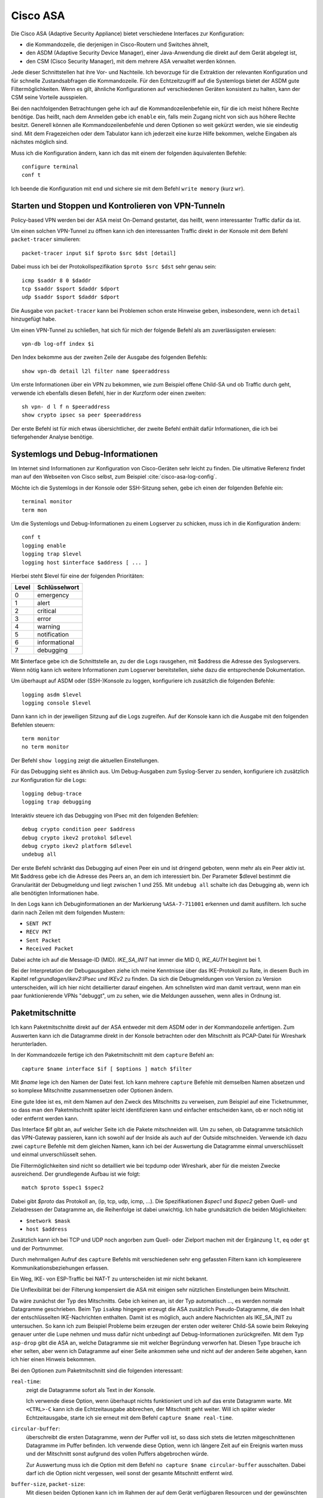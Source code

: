 
Cisco ASA
=========

Die Cisco ASA (Adaptive Security Appliance) bietet verschiedene Interfaces
zur Konfiguration:

* die Kommandozeile, die derjenigen in Cisco-Routern und Switches
  ähnelt,

* den ASDM (Adaptive Security Device Manager), einer Java-Anwendung die
  direkt auf dem Gerät abgelegt ist,

* den CSM (Cisco Security Manager), mit dem mehrere ASA verwaltet werden
  können.

Jede dieser Schnittstellen hat ihre Vor- und Nachteile.
Ich bevorzuge für die Extraktion der relevanten Konfiguration und für
schnelle Zustandsabfragen die Kommandozeile.
Für den Echtzeitzugriff auf die Systemlogs bietet der ASDM gute
Filtermöglichkeiten.
Wenn es gilt, ähnliche Konfigurationen auf verschiedenen Geräten
konsistent zu halten, kann der CSM seine Vorteile ausspielen.

Bei den nachfolgenden Betrachtungen gehe ich auf die
Kommandozeilenbefehle ein, für die ich meist höhere Rechte benötige.
Das heißt, nach dem Anmelden gebe ich ``enable`` ein, falls mein Zugang
nicht von sich aus höhere Rechte besitzt.
Generell können alle Kommandozeilenbefehle und deren Optionen so weit
gekürzt werden, wie sie eindeutig sind. Mit dem Fragezeichen oder dem
Tabulator kann ich jederzeit eine kurze Hilfe bekommen, welche Eingaben
als nächstes möglich sind.

Muss ich die Konfiguration ändern, kann ich das mit einem der folgenden
äquivalenten Befehle::

  configure terminal
  conf t

Ich beende die Konfiguration mit ``end`` und sichere sie mit dem Befehl
``write memory`` (kurz ``wr``).

Starten und Stoppen und Kontrolieren von VPN-Tunneln
----------------------------------------------------

Policy-based VPN werden bei der ASA meist On-Demand gestartet, das
heißt, wenn interessanter Traffic dafür da ist.

Um einen solchen VPN-Tunnel zu öffnen kann ich den interessanten Traffic
direkt in der Konsole mit dem Befehl ``packet-tracer`` simulieren::

  packet-tracer input $if $proto $src $dst [detail]

Dabei muss ich bei der Protokollspezifikation ``$proto $src $dst``
sehr genau sein::

  icmp $saddr 8 0 $daddr
  tcp $saddr $sport $daddr $dport
  udp $saddr $sport $daddr $dport

Die Ausgabe von ``packet-tracer`` kann bei Problemen schon erste
Hinweise geben, insbesondere, wenn ich ``detail`` hinzugefügt habe.

Um einen VPN-Tunnel zu schließen, hat sich für mich der folgende Befehl
als am zuverlässigsten erwiesen::

  vpn-db log-off index $i

Den Index bekomme aus der zweiten Zeile der Ausgabe des folgenden
Befehls::

  show vpn-db detail l2l filter name $peeraddress

Um erste Informationen über ein VPN zu bekommen, wie zum Beispiel offene
Child-SA und ob Traffic durch geht, verwende ich ebenfalls diesen
Befehl, hier in der Kurzform oder einen zweiten::

  sh vpn- d l f n $peeraddress
  show crypto ipsec sa peer $peeraddress

Der erste Befehl ist für mich etwas übersichtlicher, der zweite Befehl
enthält dafür Informationen, die ich bei tiefergehender Analyse
benötige.

Systemlogs und Debug-Informationen
----------------------------------

Im Internet sind Informationen zur Konfiguration von Cisco-Geräten sehr
leicht zu finden.
Die ultimative Referenz findet man auf den Webseiten von Cisco selbst,
zum Beispiel :cite:`cisco-asa-log-config`.

Möchte ich die Systemlogs in der Konsole oder SSH-Sitzung sehen, gebe
ich einen der folgenden Befehle ein::

   terminal monitor
   term mon

Um die Systemlogs und Debug-Informationen zu einem Logserver zu
schicken, muss ich in die Konfiguration ändern::

   conf t
   logging enable
   logging trap $level
   logging host $interface $address [ ... ]

Hierbei steht $level für eine der folgenden Prioritäten:

===== =============
Level Schlüsselwort
===== =============
  0   emergency
  1   alert
  2   critical
  3   error
  4   warning
  5   notification
  6   informational
  7   debugging
===== =============

Mit $interface gebe ich die Schnittstelle an, zu der die Logs rausgehen,
mit $address die Adresse des Syslogservers.
Wenn nötig kann ich weitere Informationen zum Logserver bereitstellen,
siehe dazu die entsprechende Dokumentation.

Um überhaupt auf ASDM oder (SSH-)Konsole zu loggen, konfiguriere ich
zusätzlich die folgenden Befehle::

  logging asdm $level
  logging console $level

Dann kann ich in der jeweiligen Sitzung auf die Logs zugreifen.
Auf der Konsole kann ich die Ausgabe mit den folgenden Befehlen
steuern::

  term monitor
  no term monitor

Der Befehl ``show logging`` zeigt die aktuellen Einstellungen.

Für das Debugging sieht es ähnlich aus.
Um Debug-Ausgaben zum Syslog-Server zu senden, konfiguriere ich
zusätzlich zur Konfiguration für die Logs::

  logging debug-trace
  logging trap debugging

Interaktiv steuere ich das Debugging von IPsec mit den folgenden
Befehlen::

  debug crypto condition peer $address
  debug crypto ikev2 protokol $dlevel
  debug crypto ikev2 platform $dlevel
  undebug all

Der erste Befehl schränkt das Debugging auf einen Peer ein und ist
dringend geboten, wenn mehr als ein Peer aktiv ist.
Mit $address gebe ich die Adresse des Peers an, an dem ich interessiert
bin.
Der Parameter $dlevel bestimmt die Granularität der Debugmeldung und
liegt zwischen 1 und 255.
Mit ``undebug all`` schalte ich das Debugging ab, wenn ich alle
benötigten Informationen habe.

In den Logs kann ich Debuginformationen an der Markierung
``%ASA-7-711001`` erkennen und damit ausfiltern.
Ich suche darin nach Zeilen mit dem folgenden Mustern:

* ``SENT PKT``
* ``RECV PKT``
* ``Sent Packet``
* ``Received Packet``

Dabei achte ich auf die Message-ID (MID).
*IKE_SA_INIT* hat immer die MID 0, *IKE_AUTH* beginnt bei 1.

Bei der Interpretation der Debugausgaben ziehe ich meine Kenntnisse über
das IKE-Protokoll zu Rate, in diesem Buch im Kapitel
ref:`grundlagen/ikev2:IPsec und IKEv2` zu finden.
Da sich die Debugmeldungen von Version zu Version unterscheiden, will
ich hier nicht detaillierter darauf eingehen.
Am schnellsten wird man damit vertraut, wenn man ein paar
funktionierende VPNs "debuggt", um zu sehen, wie die Meldungen aussehen,
wenn alles in Ordnung ist.

Paketmitschnitte
----------------

Ich kann Paketmitschnitte direkt auf der ASA entweder mit dem ASDM oder
in der Kommandozeile anfertigen.
Zum Auswerten kann ich die Datagramme direkt in der Konsole betrachten
oder den Mitschnitt als PCAP-Datei für Wireshark herunterladen.

In der Kommandozeile fertige ich den Paketmitschnitt mit dem ``capture``
Befehl an::

  capture $name interface $if [ $options ] match $filter

Mit *$name* lege ich den Namen der Datei fest.
Ich kann mehrere ``capture`` Befehle mit demselben Namen absetzen und so
komplexe Mitschnitte zusammensetzen oder Optionen ändern.

Eine gute Idee ist es, mit dem Namen auf den Zweck des Mitschnitts zu
verweisen, zum Beispiel auf eine Ticketnummer, so dass man den
Paketmitschnitt später leicht identifizieren kann und einfacher
entscheiden kann, ob er noch nötig ist oder entfernt werden kann.

Das Interface $if gibt an, auf welcher Seite ich die Pakete mitschneiden
will.
Um zu sehen, ob Datagramme tatsächlich das VPN-Gateway passieren, kann
ich sowohl auf der Inside als auch auf der Outside mitschneiden.
Verwende ich dazu zwei ``capture`` Befehle mit dem gleichen Namen, kann
ich bei der Auswertung die Datagramme einmal unverschlüsselt und einmal
unverschlüsselt sehen.

Die Filtermöglichkeiten sind nicht so detailliert wie bei tcpdump oder
Wireshark, aber für die meisten Zwecke ausreichend.
Der grundlegende Aufbau ist wie folgt::

  match $proto $spec1 $spec2

Dabei gibt *$proto* das Protokoll an, (ip, tcp, udp, icmp, ...).
Die Spezifikationen *$spec1* und *$spec2* geben Quell- und Zieladressen
der Datagramme an, die Reihenfolge ist dabei unwichtig.
Ich habe grundsätzlich die beiden Möglichkeiten:

* ``$network $mask``
* ``host $address``

Zusätzlich kann ich bei TCP und UDP noch angorben zum Quell- oder
Zielport machen mit der Ergänzung ``lt``, ``eq`` oder ``gt`` und der
Portnummer.

Durch mehrmaligen Aufruf des ``capture`` Befehls mit verschiedenen sehr
eng gefassten Filtern kann ich komplexerere Kommunikationsbeziehungen
erfassen.

Ein Weg, IKE- von ESP-Traffic bei NAT-T zu unterscheiden ist mir nicht
bekannt.

Die Unflexibilität bei der Filterung kompensiert die ASA mit einigen
sehr nützlichen Einstellungen beim Mitschnitt.

.. todo:: Wie lautet der Capture-Typ, wenn keiner angegeben ist?

Da wäre zunächst der Typ des Mitschnitts.
Gebe ich keinen an, ist der Typ automatisch ..., es werden normale
Datagramme geschrieben.
Beim Typ ``isakmp`` hingegen erzeugt die ASA zusätzlich
Pseudo-Datagramme, die den Inhalt der entschlüsselten IKE-Nachrichten
enthalten.
Damit ist es möglich, auch andere Nachrichten als IKE_SA_INIT zu
untersuchen.
So kann ich zum Beispiel Probleme beim erzeugen der ersten oder weiterer
Child-SA sowie beim Rekeying genauer unter die Lupe nehmen und muss
dafür nicht unbedingt auf Debug-Informationen zurückgreifen.
Mit dem Typ ``asp-drop`` gibt die ASA an, welche Datagramme sie mit
welcher Begründung verworfen hat.
Diesen Type brauche ich eher selten, aber wenn ich Datagramme auf einer
Seite ankommen sehe und nicht auf der anderen Seite abgehen, kann ich
hier einen Hinweis bekommen.

Bei den Optionen zum Paketmitschnitt sind die folgenden interessant:

``real-time``:
  zeigt die Datagramme sofort als Text in der Konsole.

  Ich verwende diese Option, wenn überhaupt nichts funktioniert und ich
  auf das erste Datagramm warte.
  Mit ``<CTRL>-C`` kann ich die Echtzeitausgabe abbrechen, der
  Mitschnitt geht weiter.
  Will ich später wieder Echtzeitausgabe, starte ich sie erneut mit dem
  Befehl ``capture $name real-time``.

``circular-buffer``:
  überschreibt die ersten Datagramme, wenn der Puffer voll ist, so dass
  sich stets die letzten mitgeschnittenen Datagramme im Puffer befinden.
  Ich verwende diese Option, wenn ich längere Zeit auf ein Ereignis
  warten muss und der Mitschnitt sonst aufgrund des vollen Puffers
  abgebrochen würde.

  Zur Auswertung muss ich die Option mit dem Befehl ``no capture $name
  circular-buffer`` ausschalten.
  Dabei darf ich die Option nicht vergessen, weil sonst der gesamte
  Mitschnitt entfernt wird.

.. todo:: Optionen kontrollieren!

``buffer-size``, ``packet-size``:
  Mit diesen beiden Optionen kann ich im Rahmen der auf dem Gerät
  verfügbaren Resourcen und der gewünschten Details experimentieren,
  wenn ich sehr viele Datagramme mitschneiden muss.

Zur Auswertung kann ich den Befehl ``show capture $name`` verwenden.
Auch hier habe ich etliche Optionen, die mir die Analyse erleichtern.

``dump``:
  zeigt das komplette Datagramm als Hexdump an.

``detail``:
  zeigt etwas mehr Details an, benötigt dafür mindestens zwei Zeilen pro
  Datagramm.

  Ich verwende diese Option vor allem, wenn ich an der TTL interessiert
  bin, um traceroute zu erkennen.

``decode``:
  zeigt mir die Details von IKE-Nachrichten an.

  Bei normalen Mitschnitten funktioniert das nur für IKE_SA_INIT, bei
  Typ ``isakmp`` auch für IKE_AUTH, CREATE_CHILD_SA und INFORMATIONAL,
  so dass ich den kompletten Nachrichtenaustausch analysieren kann und
  nicht nur den Anfang.

``packet-number $number``, ``count $count``:
  mit diesen beiden Optionen kann ich gezielt die Datagramme
  untersuchen, die mich interessieren.

Prinzipiell kann ich den Paketmitschnitt auch mit Wireshark analysieren.
Beim ASDM kann ich die PCAP-Datei direkt herunterladen.
Auf der Console kann ich die Datei mit dem Befehl zu einem TFTP-Server
schicken::

  copy /pcap capture:$name tftp

Da ich einmal bei einer ASA weder Zugang zum ASDM hatte, noch ein
geeigneter TFTP-Server in Reichweite war, habe ich ein Skript
geschrieben, dass die Ausgabe von ``show capture $name dump`` in eine
PCAP-Datei für die weitere Analyse umwandeln kann.
Das Skript ist im Perl-Modul File::PCAP enthalten und kann bei
meta::cpan [#mc_File-PCAP]_ gefunden werden.

Konfiguration analysieren
-------------------------

Die Konfiguration kann ich mir mit den folgenden Befehlen als Text
ausgeben lassen::

  show running-config
  show running-config all

Meist reicht der erste Befehl, in hartnäckigen Fällen füge ich das
``all`` an, um auch die Defaultwerte zu bekommen.

Adressumsetzungen sind zwar in der Konfiguration enthalten, aber
insbesondere bei der Verwendung von Objekten mit Namen, die die Adressen
nicht enthalten, untersuche ich NAT lieber mit den folgenden Befehlen::

  show nat $addr
  show nat $addr detail
  show nat translated $addr
  show nat translated $addr detail

Mit der zusätzlichen Option ``detail`` bekomme ich die Adressen hier
auch, wenn die bei der Konfiguration die Objektnamen ungeschickt gewählt
wurden.

Um die Analyse der Konfiguration in der Konsole zu beschleunigen, kann
ich die Ausgaben der ``show`` Befehle mit Filtern begrenzen.
Dazu füge ich an das Ende der Zeile ein Leerzeichen, ein Pipe-Symbol
(``|``) , ein weiteres Leerzeichen und den Filter an.
Auch hier habe ich mehrere Möglichkeiten:

``| include $muster``:
  zeigt nur die Zeilen, die $muster enthalten, an.

``| grep -v $muster``:
  zeigt die Zeilen, die $muster nicht enthalten, an.

``| begin $muster``:
  zeigt die Konfiguration ab der Zeile, die $muster enthält, an.

  Mit ``term pager $lines`` kann ich angeben, wieviel Zeilen ich auf
  einmal angezeigt haben will. Ein Wert von 0 schaltet den Pager ab.

.. todo:: Cisco ASA Befehle kontrollieren

Um aus der Konfiguration alle relevanten Informationen zu einem VPN
zu bekommen, benötige ich die folgenden Befehle::

  sh run [all] | i $cryptomap
  sh run [all] tunnel-group $peeraddress
  sh run | i $acl
  sh run [all] | b ikev2 ipsec-proposal $proposal
  sh run [all] | b ikev2 policy
  sh nat $adress detail

Der erste Befehl zeigt einige Informationen die direkt die Child-SA
betreffen an und verweist auf weitere Informationen.

Der zweite Befehl zeigt Informationen zum KeepAlive an.
Die Peer-Adresse erhalte ich aus dem ersten Befehl.
Pre-Shared-Keys sind hier unkenntlich gemacht.
Will ich diese sehen, muss ich den Befehl
``more system:running-config | b tunnel-group $peeraddress`` verwenden.

Beim dritten Befehl filtere ich nach der Access Control Liste (ACL) für dieses VPN.
Den Namen der ACL erhalte ich aus dem ersten Befehl.
Diese ACL bestimmt die zulässigen Traffic-Selektoren.

Mit dem vierten Befehl kontrolliere ich die Crypto-Parameter für die Child-SA. 
Den Namen des Proposals finde ich aus der Ausgabe des ersten Befehls.

Der fünfte Befehl zeigt die globalen Policies für IKEv2 und damit die
für IKE-SA verhandelbaren Parameter.

Schließlich kontrolliere ich mit dem letzten Befehl die
Adressumsetzungen auf Korrektheit, falls für das VPN Adressen umgesetzt
werden.

Habe ich am Anfang nur die Peeradresse zur Identifizierung des VPN,
beginne ich mit dem Befehl ``show run | i $peeraddress`` und finde damit
die benötigte Crypto-Map.

.. rubric:: Footnotes

.. [#mc_File-PCAP] https://metacpan.org/release/File-PCAP
